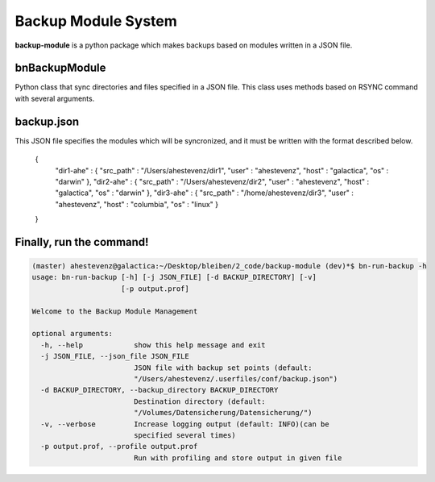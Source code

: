 Backup Module System
====================

**backup-module** is a python package which makes backups based on modules written in a JSON file. 

**bnBackupModule** 
------------------

Python class that sync directories and files specified in a JSON file. This class uses methods based on RSYNC command with several arguments.

**backup.json**
--------------

This JSON file specifies the modules which will be syncronized, and it must be written with the format described below.

    {
        "dir1-ahe" : {
        "src_path"  : "/Users/ahestevenz/dir1",
        "user"  : "ahestevenz",
        "host"  : "galactica",
        "os" : "darwin"
        },
        "dir2-ahe" : {
        "src_path"  : "/Users/ahestevenz/dir2",   
        "user"  : "ahestevenz",
        "host"  : "galactica",
        "os" : "darwin"
        },
        "dir3-ahe" : {
        "src_path"  : "/home/ahestevenz/dir3", 
        "user"  : "ahestevenz",
        "host"  : "columbia",
        "os" : "linux"
        }
    }

Finally, run the command!
-------------------------
.. code-block:: bash

    (master) ahestevenz@galactica:~/Desktop/bleiben/2_code/backup-module (dev)*$ bn-run-backup -h
    usage: bn-run-backup [-h] [-j JSON_FILE] [-d BACKUP_DIRECTORY] [-v]
                         [-p output.prof]

    Welcome to the Backup Module Management

    optional arguments:
      -h, --help            show this help message and exit
      -j JSON_FILE, --json_file JSON_FILE
                            JSON file with backup set points (default:
                            "/Users/ahestevenz/.userfiles/conf/backup.json")
      -d BACKUP_DIRECTORY, --backup_directory BACKUP_DIRECTORY
                            Destination directory (default:
                            "/Volumes/Datensicherung/Datensicherung/")
      -v, --verbose         Increase logging output (default: INFO)(can be
                            specified several times)
      -p output.prof, --profile output.prof
                            Run with profiling and store output in given file

